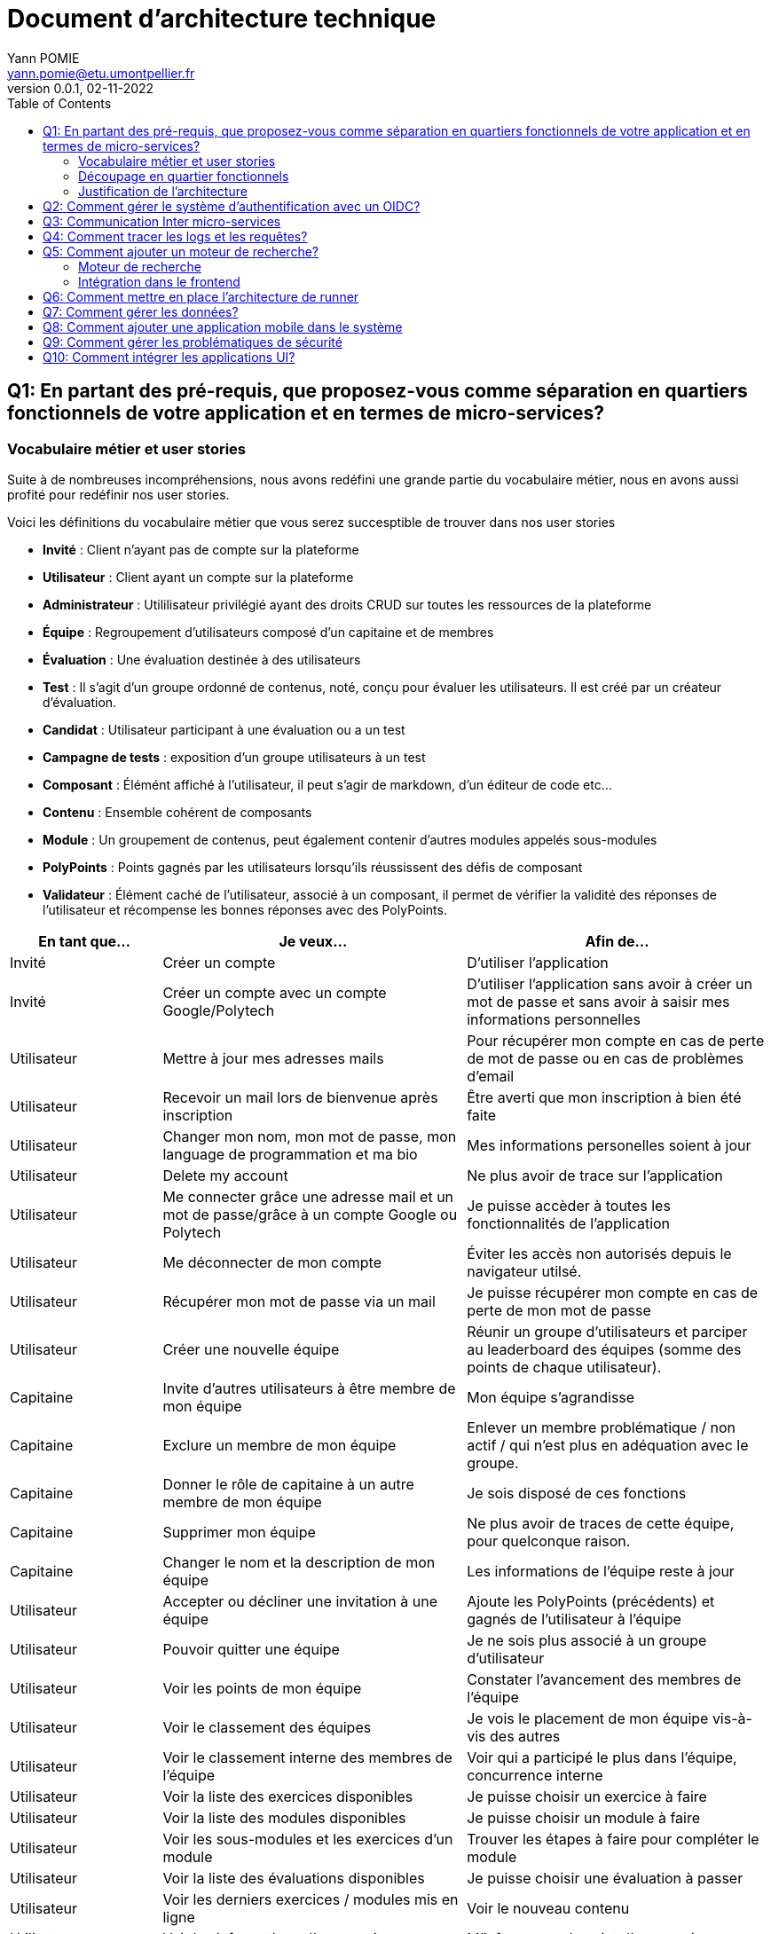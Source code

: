 = Document d'architecture technique
Yann POMIE <yann.pomie@etu.umontpellier.fr>
v0.0.1, 02-11-2022
:toc:
:homepage: https://polycode.do-2021.fr/
:img: ./images
:source-highlighter: highlight.js

<<<
== Q1: En partant des pré-requis, que proposez-vous comme séparation en quartiers fonctionnels de votre application et en termes de micro-services?

=== Vocabulaire métier et user stories
Suite à de nombreuses incompréhensions, nous avons redéfini une grande partie du vocabulaire métier, nous en avons aussi profité pour redéfinir nos user stories. 

Voici les définitions du vocabulaire métier que vous serez succesptible de trouver dans nos user stories

* *Invité* : Client n'ayant pas de compte sur la plateforme 
* *Utilisateur* : Client ayant un compte sur la plateforme
* *Administrateur* : Utililisateur privilégié ayant des droits CRUD sur toutes les ressources de la plateforme
* *Équipe* : Regroupement d'utilisateurs composé d'un capitaine et de membres
* *Évaluation* : Une évaluation destinée à des utilisateurs
* *Test* : Il s'agit d'un groupe ordonné de contenus, noté, conçu pour évaluer les utilisateurs. Il est créé par un créateur d'évaluation.
* *Candidat* : Utilisateur participant à une évaluation ou a un test
* *Campagne de tests* : exposition d'un groupe utilisateurs à un test
* *Composant* : Élémént affiché à l'utilisateur, il peut s'agir de markdown, d'un éditeur de code etc...
* *Contenu* : Ensemble cohérent de composants
* *Module* : Un groupement de contenus, peut également contenir d'autres modules appelés sous-modules 
* *PolyPoints* : Points gagnés par les utilisateurs lorsqu'ils réussissent des défis de composant
* *Validateur* : Élément caché de l'utilisateur, associé à un composant, il permet de vérifier la validité des réponses de l'utilisateur et récompense les bonnes réponses avec des PolyPoints.

[cols="1,2,2"]
|===
|En tant que...|Je veux...|Afin de...

|Invité
|Créer un compte
|D'utiliser l'application

|Invité
|Créer un compte avec un compte Google/Polytech
|D'utiliser l'application sans avoir à créer un mot de passe et sans avoir à saisir mes informations personnelles

|Utilisateur
|Mettre à jour mes adresses mails 
|Pour récupérer mon compte en cas de perte de mot de passe ou en cas de problèmes d'email

|Utilisateur
|Recevoir un mail lors de bienvenue après inscription
|Être averti que mon inscription à bien été faite

|Utilisateur
|Changer mon nom, mon mot de passe, mon language de programmation et ma bio
|Mes informations personelles soient à jour

|Utilisateur 
|Delete my account 
|Ne plus avoir de trace sur l’application 

|Utilisateur 
|Me connecter grâce une adresse mail et un mot de passe/grâce à un compte Google ou Polytech
|Je puisse accèder à toutes les fonctionnalités de l’application 

|Utilisateur 
|Me déconnecter de mon compte
|Éviter les accès non autorisés depuis le navigateur utilsé. 

|Utilisateur 
|Récupérer mon mot de passe via un mail
|Je puisse récupérer mon compte en cas de perte de mon mot de passe

|Utilisateur 
|Créer une nouvelle équipe
|Réunir un groupe d’utilisateurs et parciper au leaderboard des équipes (somme des points de chaque utilisateur).

|Capitaine 
|Invite d'autres utilisateurs à être membre de mon équipe
|Mon équipe s’agrandisse

|Capitaine
|Exclure un membre de mon équipe
|Enlever un membre problématique / non actif / qui n’est plus en adéquation avec le groupe.

|Capitaine 
|Donner le rôle de capitaine à un autre membre de mon équipe
|Je sois disposé de ces fonctions

|Capitaine
|Supprimer mon équipe
|Ne plus avoir de traces de cette équipe, pour quelconque raison. 

|Capitaine 
|Changer le nom et la description de mon équipe 
|Les informations de l’équipe reste à jour

|Utilisateur
|Accepter ou décliner une invitation à une équipe 
|Ajoute les PolyPoints (précédents) et gagnés de l’utilisateur à l’équipe

|Utilisateur 
|Pouvoir quitter une équipe
|Je ne sois plus associé à un groupe d’utilisateur

|Utilisateur
|Voir les points de mon équipe
|Constater l’avancement des membres de l'équipe

|Utilisateur
|Voir le classement des équipes
|Je vois le placement de mon équipe vis-à-vis des autres 

|Utilisateur
|Voir le classement interne des membres de l’équipe
|Voir qui a participé le plus dans l’équipe, concurrence interne

|Utilisateur
|Voir la liste des exercices disponibles
|Je puisse choisir un exercice à faire 

|Utilisateur
|Voir la liste des modules disponibles
|Je puisse choisir un module à faire 

|Utilisateur
|Voir les sous-modules et les exercices d’un module 
|Trouver les étapes à faire pour compléter le module

|Utilisateur 
|Voir la liste des évaluations disponibles 
|Je puisse choisir une évaluation à passer 

|Utilisateur 
|Voir les derniers exercices / modules mis en ligne
|Voir le nouveau contenu 

|Utilisateur 
|Voir les informations d’un exercice 
|M’informer sur le sujet d’un exercice 

|Utilisateur 
|Voir les informations d’un module 
|M’informer sur le sujet du module, l’objectif 

|Utilisateur 
|Voir les informations d’une évaluation
|M’informer sur le sujet de l’évaluation, l’objectif 

|Utilisateur 
|Voir l’énoncé d’un exercice 
|D'apprendre une nouvelle notion, connaître le problème à résoudre, question à répondre pour valider la notion  

|Utilisateur 
|Proposer une solution à l’exercice 
|Gagner des PolyPoints et avancer dans le module associé 

|Utilisateur 
|Dans le cas d’un code à écrire, exécuter un validateur intermédiaire  
|Vérifier si mon code est correct pour le validateur en question 

|Utilisateur 
|Revoir la dernière solution qui à passée le plus de validateurs 
|Reprendre le code depuis un appareil différent, à un autre moment, pour l’améliorer 

|Utilisateur 
|Écrire (et modifier) sa solution de code dans un éditeur intégré à la page de l’exercice 
|Proposer une solution à l’exercice 

|Utilisateur 
|Ajouter des fichiers dans l’éditeur intégré à la page d’exercice
|Organiser la solution en plusieurs fichiers 

|Utilisateur 
|Supprimer des fichiers dans l’éditeur 
|Organiser la solution en plusieurs fichiers 

|Utilisateur 
|Afficher les données de validateur (entrée et sortie) en échange de avec des PolyPoints
|Comprendre mieux comment résoudre l’exercice 

|Utilisateur 
|Suivre ma progression dans chacun des modules 
|Voir ce qui est complété / à faire  

|Utilisateur 
|Voir le classement global des utilisateurs (par polypoints) 
|Nous motiver à atteindre le sommet (principe de concurrence) 

|Utilisateur 
|Passer une évaluation 
|Obtenir une certification 

|Utilisateur 
|Lire le contenu d’un cours 
|Monter en compétence sur un sujet 

|Créateur de contenu 
|Créer un exercice 
|Proposer l’apprentissage d’une nouvelle notion, faire vérifier la connaissance de cette notion par une question/ un code à écrire 

|Créateur de contenu 
|Créer un module 
|Organiser les exercices par notion majeure / thématique 

|Créateur d'évaluation 
|Créer une évaluation 
|Vérifier les compétence d’un utilisateur sur un contenu 

|Créateur de contenu 
|Ajouter ses exercices à un module qu’il a créé 
|Remplir le contenu d’un module en ensemble d’élément cohérent 

|Créateur de contenu 
|Ajouter des modules dans un module, et ce avec des modules qu’il a créé (sous-module) 
|Remplir le contenu d’un module en ensemble d’élément cohérent 

|Créateur de contenu 
|Modifier le nom, la description, le nombre de PolyPoints de récompense, les tags, le contenu (exercices et sous-module) de ses modules 
|Garder à jour un module 

|Créateur de contenu 
|Modifier le titre, la description, le contenu, récompense en polypoints,  les validateurs, les tags d’un exercice 
|Garder à jour un exercice 

|Créateur de contenu 
|Modifier le titre, la description, le contenu d’une évaluation
|Garder à jour une évaluation 

|Créateur de contenu 
|Supprimer un exercice qu’il a créé 
|Réparer une erreur / ne plus vouloir la présence de ce contenu 

|Créateur de contenu 
|Supprimer un module qu’il a créé 
|Réparer une erreur / ne plus vouloir la présence de ce contenu 

|Créateur de contenu
|Supprimer une évaluation qu’il a créé
|Réparer une erreur / ne plus vouloir la présence de ce contenu 

|Créateur de contenu
|Voir le résultat des utilisateurs sur une évaluation qu’il a créé
|Pour que le recruteur / professeur voie le résultat des élèves pour attribuer une note / recruter 

|Administrateur
|Promouvoir un utilisateur en rédacteur
|Qu’un utilisateur ai les droits d’un “redacteur” 

|Administrateur
|Promouvoir un utilisateur en Administrateur
|Qu’un utilisateur ai les droits d’un “Administrateur” 

|Administrateur
|Créer un utilisateur
|Utiliser l’application avec un autre compte 

|Administrateur
|Récupérer les données d’un utilisateur
|Voir les informations confidentielles d’un compte utilisateur 

|Administrateur
|Mettre à jour les données d’un utilisateur
|Mettre à jour les informations personnelles afin qu’elles soient cohérentes 

|Administrateur
|Supprimer un utilisateur
|Ne plus donner accès à la plateforme pour un compte utilisateur 

|Administrateur
|Créer un exercice
|Proposer l’apprentissage d’une nouvelle notion, faire vérifier la connaissance de cette notion par une question/ un code à écrire 

|Administrateur
|Modifier le titre, la description, le contenu, récompense en polypoints,  les validateurs, les tags d’un exercice
|Garder à jour un exercice 

|Administrateur
|Supprimer un exercice
|Réparer une erreur / ne plus vouloir la présence de ce contenu 

|Administrateur
|Créer un module
|Créer un module afin de regrouper des contenus 

|Administrateur
|Récupérer les données d’un module
|Voir les informations et les contenus associés à ce module 

|Administrateur
|Mettre à jour les données d’un module
|Garde le module à jour 

|Administrateur
|Supprimer un module
|Effacer les traces du module sur la plateforme 

|Administrateur
|Créer une évaluation
|Vérifier les compétence d’un utilisateur sur un contenu 

|Administrateur
|Récupérer les données d’une évaluation
|Voir les différentes données en lien avec une évaluation 

|Administrateur
|Mettre à jour les données d’une évaluation
|Ajouter des utilisateurs ou modifier des données relatives à une évaluation 

|Administrateur
|Supprimer une évaluation
|Enlever une évaluation de la plateforme 

|Administrateur
|Créer une team
|Rassembler des utilisateurs dans une équipe 

|Administrateur
|Ajouter un membre dans mon équipe
|Proposer à un utilisateur de rejoindre mon équipe 

|Administrateur
|Supprimer un membre d’une team
|Enlever un utilisateur de mon équipe pour une quelconque raison 

|Administrateur
|Supprimer une team
|Supprimer une team qui ne valide pas les conditions d’utilisation 

|Administrateur
|Modifier la description d’une équipe
|Avoir une description à jour de l’équipe 

|Créateur d'évaluation
|Créer une campagne de test
|Evaluer le niveau des utilisateurs 

|Créateur d'évaluation
|Ajouter des utilisateurs à ma campagne via une interface web
|Faire participer les candidats 

|Créateur d'évaluation
|Supprimer des utilisateurs à ma campagne via une interface web
|Enlever un candidat des participants 

|Créateur d'évaluation
|Ajouter des utilisateurs à ma campagne via des appels API
|Faire participer les candidats 

|Créateur d'évaluation
|Supprimer des utilisateurs à ma campagne via des appels API
|Enlever un candidat des participants 

|Créateur d'évaluation
|Ajouter des utilisateurs à ma campagne via l’importation de fichiers csv
|Faire participer les candidats 

|Créateur d'évaluation
|Voir les résultats et statistiques sur la campagne que j’ai créé
|Me rendre compte du niveau des candidats testés 

|Créateur d'évaluation
|Ajouter des tags à mes candidats
|Grouper les candidats 

|Créateur d'évaluation
|Définir une date limite pour ma campagne
|Clôturer ma campagne à une date fixe 

|Candidat
|Revenir sur un test et reprendre là où j’en était
|Finir mon test si jamais je quitte l’application 

|Créateur d'évaluation
|Définir un temps limite pour chaque question de ma campagne
|Les candidats répondent dans un temps limité 

|Créateur d'évaluation
|Définir un nb de points pour chaque question
|Avoir un score par candidats et voir leur différence de score à la fin de la campagne 

|Candidat
|Recevoir un mail me permettant de participer à une campagne de tests
|Avoir un lien pour participer à une campagne 

|Candidat 
|Accepter de participer à une campagne 
|Tester ses compétences à travers une campagne 

|Candidat 
|Refuser de participer à une campagne 
|Avoir la possibilité de refuser une campagne et que le créateur en soit informé 

|Créateur d'évaluation 
|Éditer ma campagne, les tests liés 
|Modifier une campagne précédemment créée 

|Créateur d'évaluation 
|Définir une date de début de ma campagne 
|Définir une date pour les candidats, ainsi qu’un temps imparti pour finaliser la campagne 

|Créateur d'évaluation 
|Envoyer des liens de ma campagne manuellement à mes candidats 
|S’assurer que les candidats reçoivent bien le lien pour participer à une campagne 

|Candidat 
|Recevoir un mail de confirmation contenant des stats quand j’ai soumis mon test 
|Notifier l’utilisateur que sa participation et ses réponses ont bien été enregistrées pour une campagne 

|Créateur d'évaluation 
|Voir le nombre de points totaux par candidats 
|Comparer les points des candidats ayant participé à la campagne 

|Créateur d'évaluation 
|Visualiser un graphique/un excel par tags de content et par candidats 
|Voir graphiquement les différents résultats 

|Créateur d'évaluation 
|Exporter les resultats synthetisés dans un pdf 
|Sauvegarder les résultats des candidats et avoir une vue synthétique 

|Créateur d'évaluation 
|Exporter les resultats détaillés dans un pdf 
|Sauvegarder les résultats des candidats et y avoir accès sans passer par l’application 

|Créateur d'évaluation 
|Avoir une vue comparative des candidats sous la forme d’un tableau excel 
|Comparer les score des candidats à travers un tableau 

|Créateur d'évaluation 
|Trier la liste des candidats par tags, resultats 
|Comparer les résultats des candidats en fonction de données précises 

|Créateur d'évaluation 
|Télécharger les scores des candidats 
|Afin de garder les stats en local 
|===

=== Découpage en quartier fonctionnels
En considérant ces users stories on peut en déduire ces quartiers fonctionnels :

. Authentification/Authorisation: permet à l'utilisateur de s'inscrire et de s'identifier sur la plateforme. Vérifie les droits de l'utilisateur sur une ressource.
. Gestion des utilisateurs : permet la gestion des utilisateurs.
. Edition de modules : Donne la possibilité d'éditer et de visualiser des modules ainsi que leurs contenus et composants.
. Gestion des évaluations : Donne la possibilité de la gestion des évaluations et des tests.
. Envoi de mail : envoie des mail aux utilisateurs.
. Gestion de campagne : Donne la possibilité de la gestion des campagnes de tests.

.Architecture en microservices proposée
image::{img}/q1_architecture.png["Architecture de polycode"]

=== Justification de l'architecture

Le but premier de cette organsation est de réduire au maximum les dépendances entre chaque service nottament au niveau des canneaux de communications, en effet c'est l'API gateway qui appelle les services adéquats et non pas les services qui s'appellent entre eux. Le fait de limiter le nombre de cannaux de communications permet de réduire les risques de défaillance et de faciliter la maintenance.

Le problème de ce choix technique est que l'on réduit certes les éventuelles erreurs inter-services mais on augmente le nombre de cannaux de communications entre l'API gateway et les services.

Il à aussi été envisagé de faire un service _Équipe_ et _Contenu_ séparés mais cela aurait impliqué de faire des appels API supplémentaires et donc d'encore augmenter le nombre de cannaux de communications et donc d'augmenter le temps de latence. De plus ça n'aurait aucun sens car les notions d'utilisateur et d'équipe sont interdépendantes et que le module n'a au final d'intéréssant que les contenus qu'il contient.

<<<
== Q2: Comment gérer le système d’authentification avec un OIDC?

<<<
== Q3: Communication Inter micro-services

<<<
== Q4: Comment tracer les logs et les requêtes?

Le traçage distribué est une méthode employée pour suivre le parcours d'une requête dans un système distribué comme dans le cas d'une architecure en microservices. Il permet de suivre les requêtes et les réponses entre les différents services.

Une solution de traçage distribué va marquer une requête de l'utilisateur avec un identifiant unique et le transmettre à chaque service qui la reçoit. Chaque traitement effectué sur la requête va ajouter des informations tel que le nom du service, le temps de traitement, etc.
Zipkin est une solution qui va collecter les informations de traçage et de présenter les données de façon compréhensible. Zipkin est composé de 3 composants :  

* Un serveur qui va collecter les informations de traçage et les stocker dans une base de données.
* Un client qui va ajouter des informations de traçage à chaque requête.
* Une interface web qui va permettre de visualiser les informations de traçage. 

On peut associer une base de données au serveur Zipkin pour stocker les informations de traçage.

Voici l'architecture proposée pour l'intégration de Zipkin dans notre application :

.Proposition d'architecture pour l'intégration de Zipkin
image::{img}/q4_architecture.png["Zipkin architecture"]

Nous aurions pu utiliser Jaeger à la place de Zipkin, cependant Zipkin supporte plus de langages.

Les logs seront stockés dans une base de données Elasticsearch, ses performances permettent le stockage et la lecture de nombreux logs.

Voici un diagramme de séquence qui illustre le fonctionnement de Zipkin et d'Elasticsearch lors d'une création de compte :

.Diagramme de séquence décrivant la création de compte
image::{img}/q4_sequence.png["Zipkin diagramme de séquence"]

Apache Kafka est utilisé dans cette configuration pour envoyer les logs à Zipkin, le but de cette utilisation est d'envoyer des requêtes de manière asynchrone afin de ne pas ralentir les microservices utilisateur et d'envoi de mail, ainsi une inscription sera rapide pour l'utilisateur.

<<<
== Q5: Comment ajouter un moteur de recherche?

=== Moteur de recherche
Afin de pouvoir rechercher du texte grâce à une barre de recherche, nous devons d'abord identifier les données pouvant être sujets à une recherche.
À l'heure actuelle nous souhaitons pouvoir retrouver un exercice ou un cours à partir du texte qu'il contient, à l'heure actuelle les cours de Polycode sont organisés avec cette structure.

.Classes impliquées dans la recherche
[source, typescript]
....
class Module {
    id: uuid;
    name: string; // Champ sujet à recherche
	description: string; // Champ sujet à recherche
	type: 'challenge' | 'practice' | 'certification' | 'submodule' | ...;
    // ...
	contents: Content[];
	modules: Module[];
	tags: string[]; // Champ sujet à recherche
}

// ...

class Content {
	id: uuid;
	name: string; // Champ sujet à recherche
	description: string; // Champ sujet à recherche
	type: 'exercise' | 'lesson' | ...;
	rootComponent: Component;
    // ...
}

// ...

class Component {
    id: uuid;
	type: 'container' | 'editor' | 'quizz' | 'markdown';
	// ...
    components: Component[];
	markdown: string; // Champ sujet à recherche
}
....

Les champs name, description, tags et markdown sont des champs sur lesquels l'utilisateur pourra effectuer des recherches full text search. Cependant pour éviter d'avoir à indexer plusieurs champs d'un même document, le microservice module se chargera d'insérer un document dans une autre base de données contenant la concaténation de ces champs et de l'identifiant de l'objet en question. Ce même microservice se chargera aussi d'effectuer les recherches.

.Structure du document dans la base de données de recherche
[source, typescript]
....
type IndexedDocument = {
    id: uuid;
    text: string; // le texte concaténé

    // ces champs ne seront jamais utilisés pour une recherche
    data : {
        type: 'module' | 'content' | 'component';
        name: string;
        description: string;
    };
};
....

La base de données en question sera Elasticsearch, cette dernière utilisant le moteur apache Lucene, il nous sera possible de faire des recherches en full text search sur le texte de chaque module, contenu et composant.

En cas de nouvelles attentes concernant la recherche (par exemple la recherche d'utilisateurs), il serait envisageable de créer un microservice dédié à la recherche. Nous ne le créerons pas pour l'instant car seuls les modules, contenus et composants sont concernés par la recherche et que cela violerait le principe YAGNI (You Ain't Gonna Need It)

Nous avons donc ces diagrammes de séquence :

.Diagramme de séquence décrivant l'indexation d'un module
image::{img}/q5_sequence_indexation.png["Diagramme de séquence d'une indexation"]

.Diagramme de séquence décrivant la recherche par mot clé
image::{img}/q5_sequence_recherche.png["Diagramme de séquence de la recherche"]

=== Intégration dans le frontend

Concernant le frontend nous pouvons imaginer une barre de recherche dans l'en-tête de la page. Qui une fois clickée ouvrira une fenêtre modale avec un champ de recherche. Cela permettra de pouvoir rechercher sans avoir à se soucier des composants de la page.

.Proposition d'intégration de la barre de recherche
image::{img}/q5_ui_searchbar.png["Proposition d'intégration de la barre de recherche"]

.Proposition d'interface de recherche
image::{img}/q5_ui_search.png["Proposition d'interface de recherche"]

Quand l'utilisateur rentre du texte une requête est envoyée au microservice de modules qui va renvoyer les résultats. Les données contenues dans le champ ``IndexedDocument.data`` permettront de détailler les résultats de la recherche.

.Proposition d'interface de résultats de recherche
image::{img}/q5_ui_search_results.png["Proposition d'interface de résultats de recherche"]

<<<
== Q6: Comment mettre en place l’architecture de runner

<<<
== Q7: Comment gérer les données?

<<<
== Q8: Comment ajouter une application mobile dans le système

<<<
== Q9: Comment gérer les problématiques de sécurité

<<<
== Q10: Comment intégrer les applications UI?
